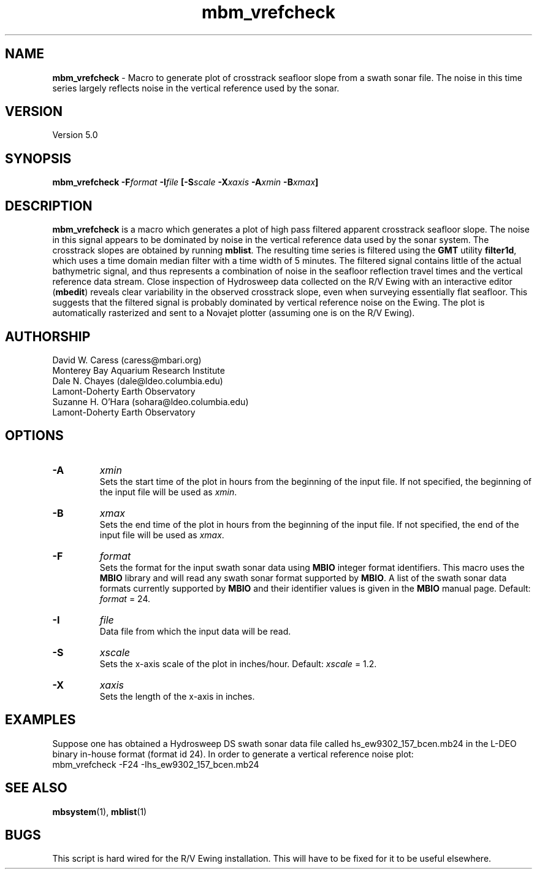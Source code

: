 .TH mbm_vrefcheck 1 "3 June 2013" "MB-System 5.0" "MB-System 5.0"
.SH NAME
\fBmbm_vrefcheck\fP \- Macro to generate plot of crosstrack seafloor slope
from a swath sonar file.  The noise in this time series largely reflects
noise in the vertical reference used by the sonar.

.SH VERSION
Version 5.0

.SH SYNOPSIS
\fBmbm_vrefcheck\fP \fB\-F\fIformat \fB\-I\fIfile \fP[\fB\-S\fIscale \fB\-X\fIxaxis \fB\-A\fIxmin \fB\-B\fIxmax\fP]

.SH DESCRIPTION
\fBmbm_vrefcheck\fP is a macro which generates a plot of high pass
filtered apparent crosstrack seafloor slope.  The noise in this signal
appears to be dominated by noise in the vertical reference data
used by the sonar system.  The crosstrack slopes are obtained by running
\fBmblist\fP. The resulting time series is filtered using the \fBGMT\fP
utility \fBfilter1d\fP, which uses a time domain median filter with
a time width of 5 minutes.  The filtered signal contains little of
the actual bathymetric signal, and thus represents a combination of
noise in the seafloor reflection travel times and the vertical
reference data stream.  Close inspection of Hydrosweep data collected
on the R/V Ewing with an interactive editor (\fBmbedit\fP) reveals
clear variability in the observed crosstrack slope, even when
surveying essentially flat seafloor.  This suggests that the filtered
signal is probably dominated by vertical reference noise on the Ewing.
The plot is automatically rasterized and sent to a Novajet plotter
(assuming one is on the R/V Ewing).

.SH AUTHORSHIP
David W. Caress (caress@mbari.org)
.br
  Monterey Bay Aquarium Research Institute
.br
Dale N. Chayes (dale@ldeo.columbia.edu)
.br
  Lamont-Doherty Earth Observatory
.br
Suzanne H. O'Hara (sohara@ldeo.columbia.edu)
.br
  Lamont-Doherty Earth Observatory

.SH OPTIONS
.TP
.B \-A
\fIxmin\fP
.br
Sets the start time of the plot in hours from the beginning of the
input file. If not specified, the beginning of the input file
will be used as \fIxmin\fP.
.TP
.B \-B
\fIxmax\fP
.br
Sets the end time of the plot in hours from the beginning of the
input file. If not specified, the end of the input file
will be used as \fIxmax\fP.
.TP
.B \-F
\fIformat\fP
.br
Sets the format for the input swath sonar data using
\fBMBIO\fP integer format identifiers.
This macro uses the \fBMBIO\fP library and will read any swath sonar
format supported by \fBMBIO\fP. A list of the swath sonar data formats
currently supported by \fBMBIO\fP and their identifier values
is given in the \fBMBIO\fP manual page.
Default: \fIformat\fP = 24.
.TP
.B \-I
\fIfile\fP
.br
Data file from which the input data will be read.
.TP
.B \-S
\fIxscale\fP
.br
Sets the x-axis scale of the plot in inches/hour.
Default: \fIxscale\fP = 1.2.
.TP
.B \-X
\fIxaxis\fP
.br
Sets the length of the x-axis in inches.

.SH EXAMPLES
Suppose one has obtained a Hydrosweep DS swath sonar data file
called hs_ew9302_157_bcen.mb24 in the
L-DEO binary in-house format (format id 24). In order to generate a
vertical reference noise plot:
.br
	mbm_vrefcheck \-F24 \-Ihs_ew9302_157_bcen.mb24

.SH SEE ALSO
\fBmbsystem\fP(1), \fBmblist\fP(1)

.SH BUGS
This script is hard wired for the R/V Ewing installation. This will
have to be fixed for it to be useful elsewhere.

